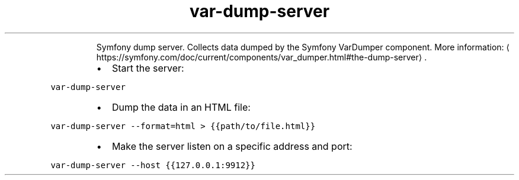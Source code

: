 .TH var\-dump\-server
.PP
.RS
Symfony dump server.
Collects data dumped by the Symfony VarDumper component.
More information: \[la]https://symfony.com/doc/current/components/var_dumper.html#the-dump-server\[ra]\&.
.RE
.RS
.IP \(bu 2
Start the server:
.RE
.PP
\fB\fCvar\-dump\-server\fR
.RS
.IP \(bu 2
Dump the data in an HTML file:
.RE
.PP
\fB\fCvar\-dump\-server \-\-format=html > {{path/to/file.html}}\fR
.RS
.IP \(bu 2
Make the server listen on a specific address and port:
.RE
.PP
\fB\fCvar\-dump\-server \-\-host {{127.0.0.1:9912}}\fR

